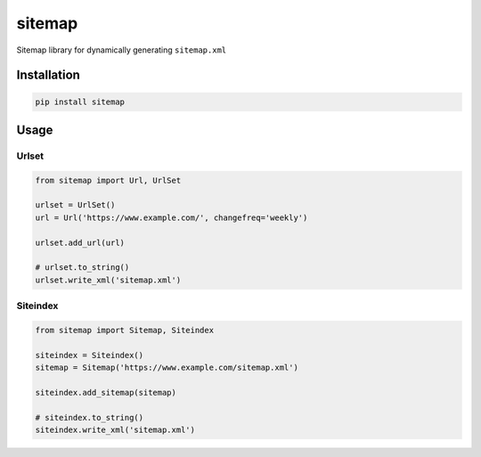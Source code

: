 sitemap
=======

Sitemap library for dynamically generating ``sitemap.xml``

.. image:: https://img.shields.io/pypi/v/sitemap.svg
    :target: https://pypi.python.org/pypi/sitemap

Installation
------------

.. code:: bash

    pip install sitemap

Usage
-----

Urlset
^^^^^^

.. code:: python

    from sitemap import Url, UrlSet
    
    urlset = UrlSet()
    url = Url('https://www.example.com/', changefreq='weekly')
    
    urlset.add_url(url)

    # urlset.to_string()
    urlset.write_xml('sitemap.xml')

Siteindex
^^^^^^^^^

.. code:: python

    from sitemap import Sitemap, Siteindex
    
    siteindex = Siteindex()
    sitemap = Sitemap('https://www.example.com/sitemap.xml')
    
    siteindex.add_sitemap(sitemap)

    # siteindex.to_string()
    siteindex.write_xml('sitemap.xml')

